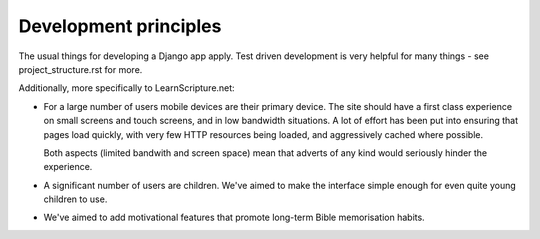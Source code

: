 ========================
 Development principles
========================

The usual things for developing a Django app apply. Test driven development is
very helpful for many things - see project_structure.rst for more.

Additionally, more specifically to LearnScripture.net:

* For a large number of users mobile devices are their primary device. The site
  should have a first class experience on small screens and touch screens,
  and in low bandwidth situations. A lot of effort has been put into ensuring
  that pages load quickly, with very few HTTP resources being loaded, and
  aggressively cached where possible.

  Both aspects (limited bandwith and screen space) mean that adverts
  of any kind would seriously hinder the experience.

* A significant number of users are children. We've aimed to make the interface
  simple enough for even quite young children to use.

* We've aimed to add motivational features that promote long-term Bible
  memorisation habits.

